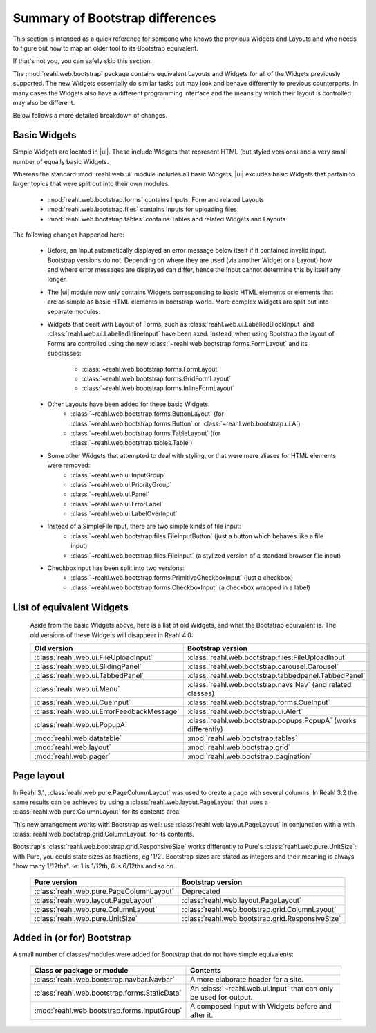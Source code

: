 .. Copyright 2016 Reahl Software Services (Pty) Ltd. All rights reserved.


Summary of Bootstrap differences
================================

This section is intended as a quick reference for someone who knows
the previous Widgets and Layouts and who needs to figure out how to
map an older tool to its Bootstrap equivalent.

If that's not you, you can safely skip this section.


The :mod:`reahl.web.bootstrap` package contains equivalent Layouts and
Widgets for all of the Widgets previously supported. The new
Widgets essentially do similar tasks but may look and behave
differently to previous counterparts. In many cases the Widgets also
have a different programming interface and the means by which their
layout is controlled may also be different.

Below follows a more detailed breakdown of changes.

Basic Widgets
-------------

.. |ui| replace:: :mod:`reahl.web.bootstrap.ui`

Simple Widgets are located in |ui|\. These include Widgets that
represent HTML (but styled versions) and a very small number of
equally basic Widgets.

Whereas the standard :mod:`reahl.web.ui` module includes all basic Widgets, |ui|
excludes basic Widgets that pertain to larger topics that were split out into 
their own modules:

    - :mod:`reahl.web.bootstrap.forms` contains Inputs, Form and related Layouts
    - :mod:`reahl.web.bootstrap.files` contains Inputs for uploading files
    - :mod:`reahl.web.bootstrap.tables` contains Tables and related Widgets and Layouts


The following changes happened here:

    - Before, an Input automatically displayed an error message below 
      itself if it contained invalid input. Bootstrap versions do not.
      Depending on where they are used (via another Widget or a Layout)
      how and where error messages are displayed can differ, hence the
      Input cannot determine this by itself any longer.

    - The |ui| module now only contains
      Widgets corresponding to basic HTML elements or elements that
      are as simple as basic HTML elements in bootstrap-world. More
      complex Widgets are split out into separate modules.

    - Widgets that dealt with Layout of Forms, such as
      :class:`reahl.web.ui.LabelledBlockInput` and
      :class:`reahl.web.ui.LabelledInlineInput` have been
      axed. Instead, when using Bootstrap the layout of Forms are
      controlled using the new
      :class:`~reahl.web.bootstrap.forms.FormLayout` and its subclasses:

         - :class:`~reahl.web.bootstrap.forms.FormLayout`
         - :class:`~reahl.web.bootstrap.forms.GridFormLayout`
         - :class:`~reahl.web.bootstrap.forms.InlineFormLayout`

    - Other Layouts have been added for these basic Widgets:
         - :class:`~reahl.web.bootstrap.forms.ButtonLayout` (for :class:`~reahl.web.bootstrap.forms.Button` or :class:`~reahl.web.bootstrap.ui.A`).
         - :class:`~reahl.web.bootstrap.forms.TableLayout` (for :class:`~reahl.web.bootstrap.tables.Table`)

    
    - Some other Widgets that attempted to deal with styling, or that were mere aliases for HTML elements were removed:
         - :class:`~reahl.web.ui.InputGroup`
         - :class:`~reahl.web.ui.PriorityGroup`
         - :class:`~reahl.web.ui.Panel`
         - :class:`~reahl.web.ui.ErrorLabel`
         - :class:`~reahl.web.ui.LabelOverInput`

    - Instead of a SimpleFileInput, there are two simple kinds of file input:
         - :class:`~reahl.web.bootstrap.files.FileInputButton` (just a button which behaves like a file input)
         - :class:`~reahl.web.bootstrap.files.FileInput` (a stylized version of a standard browser file input)

    - CheckboxInput has been split into two versions:
         - :class:`~reahl.web.bootstrap.forms.PrimitiveCheckboxInput` (just a checkbox)
         - :class:`~reahl.web.bootstrap.forms.CheckboxInput` (a checkbox wrapped in a label)

     
List of equivalent Widgets
--------------------------

  Aside from the basic Widgets above, here is a list of old Widgets,
  and what the Bootstrap equivalent is.  The old versions of these
  Widgets will disappear in Reahl 4.0:

  ============================================  ======================================================
   Old version                                   Bootstrap version
  ============================================  ======================================================
   :class:`reahl.web.ui.FileUploadInput`        :class:`reahl.web.bootstrap.files.FileUploadInput` 
   :class:`reahl.web.ui.SlidingPanel`           :class:`reahl.web.bootstrap.carousel.Carousel` 
   :class:`reahl.web.ui.TabbedPanel`            :class:`reahl.web.bootstrap.tabbedpanel.TabbedPanel` 
   :class:`reahl.web.ui.Menu`                   :class:`reahl.web.bootstrap.navs.Nav` (and related classes) 
   :class:`reahl.web.ui.CueInput`               :class:`reahl.web.bootstrap.forms.CueInput` 
   :class:`reahl.web.ui.ErrorFeedbackMessage`   :class:`reahl.web.bootstrap.ui.Alert` 
   :class:`reahl.web.ui.PopupA`                 :class:`reahl.web.bootstrap.popups.PopupA` (works differently) 
   :mod:`reahl.web.datatable`                   :mod:`reahl.web.bootstrap.tables` 
   :mod:`reahl.web.layout`                      :mod:`reahl.web.bootstrap.grid` 
   :mod:`reahl.web.pager`                       :mod:`reahl.web.bootstrap.pagination` 
  ============================================  ======================================================

Page layout
-----------

In Reahl 3.1, :class:`reahl.web.pure.PageColumnLayout` was used to
create a page with several columns. In Reahl 3.2 the same results can
be achieved by using a :class:`reahl.web.layout.PageLayout` that uses
a :class:`reahl.web.pure.ColumnLayout` for its contents area.

This new arrangement works with Bootstrap as well: use
:class:`reahl.web.layout.PageLayout` in conjunction with a with
:class:`reahl.web.bootstrap.grid.ColumnLayout` for its contents.

Bootstrap's :class:`reahl.web.bootstrap.grid.ResponsiveSize` works
differently to Pure's :class:`reahl.web.pure.UnitSize`: with Pure, you
could state sizes as fractions, eg '1/2'. Bootstrap sizes are
stated as integers and their meaning is always "how many 1/12ths". Ie:
1 is 1/12th, 6 is 6/12ths and so on.

  ============================================  ======================================================
   Pure version                                  Bootstrap version
  ============================================  ======================================================
   :class:`reahl.web.pure.PageColumnLayout`     Deprecated

   :class:`reahl.web.layout.PageLayout`         :class:`reahl.web.layout.PageLayout`
   :class:`reahl.web.pure.ColumnLayout`         :class:`reahl.web.bootstrap.grid.ColumnLayout`

   :class:`reahl.web.pure.UnitSize`             :class:`reahl.web.bootstrap.grid.ResponsiveSize` 
  ============================================  ======================================================


Added in (or for) Bootstrap
---------------------------

A small number of classes/modules were added for Bootstrap that do not have simple equivalents:

  ==============================================  =================================================================
   Class or package or module                      Contents
  ==============================================  =================================================================
   :class:`reahl.web.bootstrap.navbar.Navbar`     A more elaborate header for a site.
   :class:`reahl.web.bootstrap.forms.StaticData`  An :class:`~reahl.web.ui.Input` that can only be used for output.
   :mod:`reahl.web.bootstrap.forms.InputGroup`    A composed Input with Widgets before and after it.
  ==============================================  =================================================================




